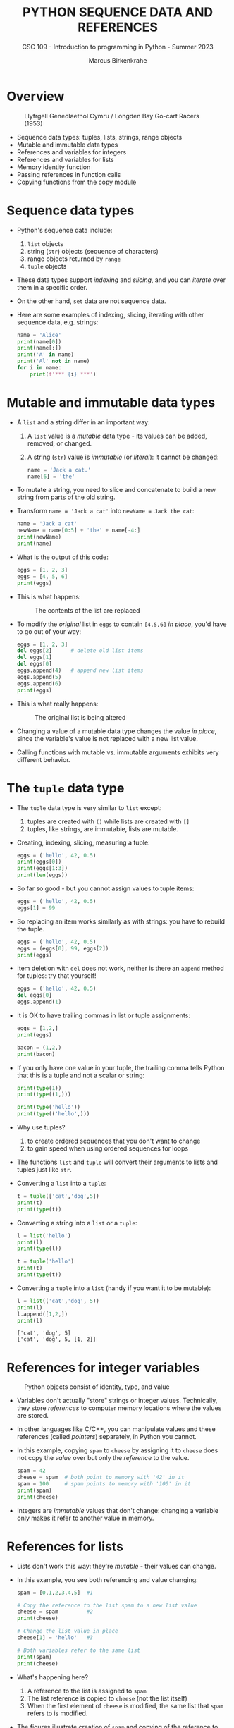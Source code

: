 #+TITLE:PYTHON SEQUENCE DATA AND REFERENCES
#+AUTHOR: Marcus Birkenkrahe
#+SUBTITLE: CSC 109 - Introduction to programming in Python - Summer 2023
#+STARTUP: overview hideblocks indent inlineimages entitiespretty
#+PROPERTY: header-args:python :results output :exports both
* Overview
#+attr_latex: :width 400px
#+caption: Llyfrgell Genedlaethol Cymru / Longden Bay Go-cart Racers (1953)
[[../img/dictionary.jpg]]

- Sequence data types: tuples, lists, strings, range objects
- Mutable and immutable data types
- References and variables for integers
- References and variables for lists
- Memory identity function
- Passing references in function calls
- Copying functions from the copy module

* Sequence data types

  - Python's sequence data include:
    1) ~list~ objects
    2) string (~str~) objects (sequence of characters) 
    3) range objects returned by ~range~
    4) ~tuple~ objects

  - These data types support /indexing/ and /slicing/, and you can /iterate/
    over them in a specific order.

  - On the other hand, ~set~ data are not sequence data.      

  - Here are some examples of indexing, slicing, iterating with other
    sequence data, e.g. strings:
    #+begin_src python
      name = 'Alice'
      print(name[0])
      print(name[:])
      print('A' in name)
      print('Al' not in name)
      for i in name:
          print(f'*** {i} ***')
    #+end_src

* Mutable and immutable data types

- A ~list~ and a string differ in an important way:
  1) A ~list~ value is a /mutable/ data type - its values can be added,
     removed, or changed.
  2) A string (~str~) value is /immutable/ (or /literal/): it cannot be
     changed:
     #+begin_src python :results silent
       name = 'Jack a cat.'
       name[6] = 'the'
     #+end_src

- To mutate a string, you need to slice and concatenate to build a new
  string from parts of the old string.

- Transform ~name = 'Jack a cat'~ into ~newName = Jack the cat~:
  #+begin_src python
    name = 'Jack a cat'
    newName = name[0:5] + 'the' + name[-4:]
    print(newName)
    print(name)
  #+end_src

- What is the output of this code:
  #+begin_src python
    eggs = [1, 2, 3]
    eggs = [4, 5, 6]
    print(eggs)
  #+end_src  
  
- This is what happens:
  #+attr_latex: :width 400px
  #+caption: The contents of the list are replaced
  [[../img/immutable.png]]

- To modify the /original/ list in ~eggs~ to contain ~[4,5,6]~ /in place/,
  you'd have to go out of your way:
  #+begin_src python
    eggs = [1, 2, 3]
    del eggs[2]      # delete old list items
    del eggs[1]
    del eggs[0]
    eggs.append(4)   # append new list items
    eggs.append(5)
    eggs.append(6)
    print(eggs)
  #+end_src

- This is what really happens:
  #+attr_latex: :width 400px
  #+caption: The original list is being altered
  [[../img/immutable1.png]]

- Changing a value of a mutable data type changes the value /in place/,
  since the variable's value is not replaced with a new list value.

- Calling functions with mutable vs. immutable arguments exhibits very
  different behavior.
  
* The ~tuple~ data type

- The ~tuple~ data type is very similar to ~list~ except:
  1) tuples are created with ~()~ while lists are created with ~[]~
  2) tuples, like strings, are immutable, lists are mutable.

- Creating, indexing, slicing, measuring a tuple:
  #+begin_src python
    eggs = ('hello', 42, 0.5)
    print(eggs[0])
    print(eggs[1:3])
    print(len(eggs))
  #+end_src     

- So far so good - but you cannot assign values to tuple items:
  #+begin_src python :results silent
    eggs = ('hello', 42, 0.5)
    eggs[1] = 99
  #+end_src

- So replacing an item works similarly as with strings: you have to
  rebuild the tuple.
  #+begin_src python
    eggs = ('hello', 42, 0.5)
    eggs = (eggs[0], 99, eggs[2])
    print(eggs)
  #+end_src  

- Item deletion with ~del~ does not work, neither is there an ~append~
  method for tuples: try that yourself!
  #+begin_src python :results silent
    eggs = ('hello', 42, 0.5)
    del eggs[0]
    eggs.append(1)
  #+end_src

- It is OK to have trailing commas in list or tuple assignments:
  #+begin_src python
    eggs = [1,2,]
    print(eggs)

    bacon = (1,2,)
    print(bacon)
  #+end_src

- If you only have one value in your tuple, the trailing comma tells
  Python that this is a tuple and not a scalar or string:
  #+begin_src python
    print(type(1))
    print(type((1,)))

    print(type('hello'))
    print(type(('hello',)))
  #+end_src

- Why use tuples?
  1) to create ordered sequences that you don't want to change
  2) to gain speed when using ordered sequences for loops
  
- The functions ~list~ and ~tuple~ will convert their arguments to lists
  and tuples just like ~str~.

- Converting a ~list~ into a ~tuple~:
  #+begin_src python
    t = tuple(['cat','dog',5])   
    print(t)
    print(type(t))
  #+end_src

- Converting a string into a ~list~ or a ~tuple~:    
  #+begin_src python
    l = list('hello')
    print(l)
    print(type(l))

    t = tuple('hello')
    print(t)
    print(type(t))
  #+end_src

- Converting a ~tuple~ into a ~list~ (handy if you want it to be mutable):
  #+begin_src python
    l = list(('cat','dog', 5))
    print(l)
    l.append([1,2,])
    print(l)    
  #+end_src

  #+RESULTS:
  : ['cat', 'dog', 5]
  : ['cat', 'dog', 5, [1, 2]]

* References for integer variables
#+attr_latex: :width 400px
#+caption: Python objects consist of identity, type, and value
[[../img/reference.png]]

- Variables don't actually "store" strings or integer
  values. Technically, they store /references/ to computer memory
  locations where the values are stored.

- In other languages like C/C++, you can manipulate values and these
  references (called /pointers/) separately, in Python you cannot.

- In this example, copying ~spam~ to ~cheese~ by assigning it to ~cheese~
  does not copy the /value/ over but only the /reference/ to the value.
  #+begin_src python
    spam = 42
    cheese = spam  # both point to memory with '42' in it
    spam = 100     # spam points to memory with '100' in it
    print(spam)  
    print(cheese)
  #+end_src

- Integers are /immutable/ values that don't change: changing a variable
  only makes it refer to another value in memory.

* References for lists

- Lists don't work this way: they're /mutable/ - their values can change.

- In this example, you see both referencing and value changing:
  #+begin_src python
    spam = [0,1,2,3,4,5]  #1

    # Copy the reference to the list spam to a new list value
    cheese = spam         #2
    print(cheese)

    # Change the list value in place
    cheese[1] = 'hello'   #3

    # Both variables refer to the same list
    print(spam)
    print(cheese)
  #+end_src

- What's happening here?
  1) A reference to the list is assigned to ~spam~
  2) The list reference is copied to ~cheese~ (not the list itself)
  3) When the first element of ~cheese~ is modified, the same list that
     ~spam~ refers to is modified.

- The figures illustrate creation of ~spam~ and copying of the reference
  to ~cheese~:
  #+attr_latex: :width 400px
  [[../img/list_ref.png]]   [[../img/list_ref1.png]] 

- When ~cheese~ is altered /in place/, the list that ~spam~ refers to is
  altered:
    #+attr_latex: :width 400px
  [[../img/list_ref2.png]]

* Identity and the ~id~ function

- All Python values have a unique ID that can be obtained with the ~id~
  function:
  #+begin_src python
    print(id('Howdy'))
  #+end_src

  #+RESULTS:
  : 1928141373488

- If you keep running this chunk, the ID will change: Python picks
  this address based on where memory happens to be free at the time.

- ~'Howdy'~ is an immutable string and cannot be changed. To change the
  string in a variable, you have to make a new string object in a
  different place in memory to which the variable will refer/point.

- You can follow this process with ~id~:
  #+begin_src python
    bacon = 'Hello'
    print(id(bacon))

    # Make a new string and refer to it as `bacon`
    bacon += ' world!'
    print(id(bacon))
  #+end_src

  #+RESULTS:
  : 1863027277488
  : 1863027277744

- Lists are mutable objects and can be modified: ~list.append~ changes
  an existing list object (/in place/):
  #+begin_src python
    eggs = ['cat', 'dog']
    print(id(eggs))

    # append 'moose' to `eggs` modifies the list itself
    eggs.append('moose')
    print(id(eggs))

    # create a new list with the same variable (reference) name
    eggs = ['bat', 'rat', 'cows']
    print(id(eggs))

    # what is this then?
    mem = eggs.insert(1,'cat')
    print(id(mem))
    print(id(eggs))
    #+end_src

  #+RESULTS:
  : 2655765168768
  : 2655765168768
  : 2655767164928
  : 140733411716296
  : 2655767164928

- In the last example, what is ~mem = eggs.insert(1,'cat')~?
  #+begin_src python
    eggs = ['bat', 'rat', 'cows']
    print(id(eggs))
    mem = eggs.insert(1,'cat')
    print(id(mem))
    print(mem)
  #+end_src
  ~mem~ is nothing to us: it's a location that the computer uses to
  update ~eggs~ in place, but in actual fact it is a non-value (~None~).

* Passing references in function calls

- When a function is called, the values of the arguments are passed to
  the parameter variables.

- If the function parameter is a list, this means that a copy of the
  reference is used for the parameter:
  #+begin_src python
    # function appends string to argument list (print list ref ID)
    def eggs(someParameter):
        print('Parameter ID: ', id(someParameter))
        someParameter.append('Hello')

    # initialize list and print ID
    spam = [1,2,3]
    print('List ID:      ', id(spam))

    # call function on list and print return value
    eggs(spam)

    # the list is modified directly in place
    print(spam)
  #+end_src

* ~copy~ and ~deepcopy~ from the copy module

- If you do NOT want changes to apply to your original list, you can
  use the ~copy.copy~ and ~copy.deepcopy~ functions:
  #+begin_src python
    # import module from the standard library (no need to install)
    import copy

    # create a list and check its reference
    spam = ['A', 'B', 'C', 'D']
    print(id(spam))

    # copy `spam` to `cheese` creating a new list
    cheese = copy.copy(spam)
    print(id(cheese))

    # change list value
    cheese[1] = 42

    print(spam)
    print(cheese)
  #+end_src

  #+RESULTS:
  : 2332400824448
  : 2332400249536
  : ['A', 'B', 'C', 'D']
  : ['A', 42, 'C', 'D']

- ~spam~ and ~cheese~ variables now refer to separate lists:
  #+attr_latex: :width 400px
  #caption: Different ID for different lists after copy.copy()
  [[../img/deepcopy.png]]

- If the list you need to copy contains lists, then use the
  ~copy.deepcopy~ function instead. Try this with ~blt~ below:
  1) create list ~food = ['soup', ['bacon','lettuce','tomato']]~
  2) copy ~food~ to ~sandwich~
  3) change ~'soup'~ in ~sandwich~ to ~'bread'~
  4) print the IDs of ~food~ and ~sandwich~
  5) print the ~food~ and ~sandwich~ lists

- Solution:
  #+begin_src python
    import copy

    # create list with list as item
    food = ['soup', ['bacon','lettuce','tomato']]

    # copy `food` to `sandwich`
    sandwich = copy.deepcopy(food)

    # change 'soup' in `sandwich` to 'bread'
    sandwich[0] = 'bread'

    # print the IDs of both lists
    print('food: ', id(food))
    print('copy: ', id(sandwich))

    # check that list values are identical
    print(food == sandwich)
    print(food)
    print(sandwich)
  #+end_src

* Summary

- Tuples and strings, though also sequence data types, are immutable
  and cannot be changed.
- A variable that contains a tuple or string value can be overwritten
  with a new tuple or string value
- This is not the same thing as modifying the existing value in place —
  like, say, the ~append()~ or ~remove()~ methods do on lists.
- Variables do not store list values directly; they store references
  to lists. Any change you make to a list may impact other variables.
- You can use ~copy()~ or ~deepcopy()~ if you want to make changes to a
  list in one variable without modifying the original list.

* Glossary

| TERM/COMMAND  | DEFINITION                               |
|---------------+------------------------------------------|
| ~()~            | Create tuple                             |
| ~tuple~         | Convert to tuple                         |
| ~id~            | Memory ID (address)                      |
| ~copy.copy~     | Copy list to new list                    |
| ~copy.deepcopy~ | Copy list that contains list to new list |

* References

- Sweigart, A. (2019). Automate the Boring Stuff with
  Python. NoStarch. URL: [[https://automatetheboringstuff.com/2e/chapter2/][automatetheboringstuff.com]]

